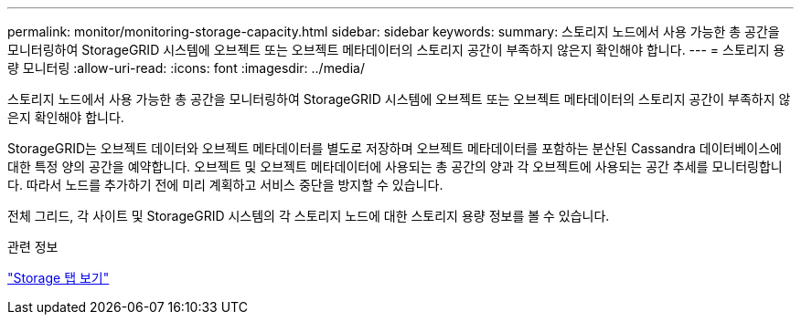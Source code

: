 ---
permalink: monitor/monitoring-storage-capacity.html 
sidebar: sidebar 
keywords:  
summary: 스토리지 노드에서 사용 가능한 총 공간을 모니터링하여 StorageGRID 시스템에 오브젝트 또는 오브젝트 메타데이터의 스토리지 공간이 부족하지 않은지 확인해야 합니다. 
---
= 스토리지 용량 모니터링
:allow-uri-read: 
:icons: font
:imagesdir: ../media/


[role="lead"]
스토리지 노드에서 사용 가능한 총 공간을 모니터링하여 StorageGRID 시스템에 오브젝트 또는 오브젝트 메타데이터의 스토리지 공간이 부족하지 않은지 확인해야 합니다.

StorageGRID는 오브젝트 데이터와 오브젝트 메타데이터를 별도로 저장하며 오브젝트 메타데이터를 포함하는 분산된 Cassandra 데이터베이스에 대한 특정 양의 공간을 예약합니다. 오브젝트 및 오브젝트 메타데이터에 사용되는 총 공간의 양과 각 오브젝트에 사용되는 공간 추세를 모니터링합니다. 따라서 노드를 추가하기 전에 미리 계획하고 서비스 중단을 방지할 수 있습니다.

전체 그리드, 각 사이트 및 StorageGRID 시스템의 각 스토리지 노드에 대한 스토리지 용량 정보를 볼 수 있습니다.

.관련 정보
link:viewing-storage-tab.html["Storage 탭 보기"]
